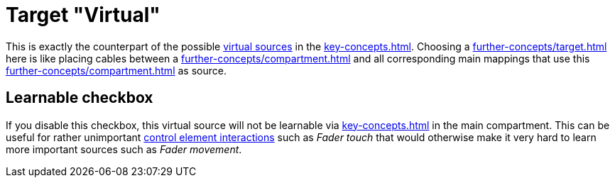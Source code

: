 = Target "Virtual"

This is exactly the counterpart of the possible xref:further-concepts/source.adoc#virtual-source[virtual sources] in the xref:key-concepts.adoc#main-compartment[].
Choosing a xref:further-concepts/target.adoc#virtual-target[] here is like placing cables between a xref:further-concepts/compartment.adoc#real-control-element[] and all corresponding main mappings that use this xref:further-concepts/compartment.adoc#virtual-control-element[] as source.

== Learnable checkbox

If you disable this checkbox, this virtual source will not be learnable via xref:key-concepts.adoc#learn-source[] in the main compartment.
This can be useful for rather unimportant xref:key-concepts.adoc#control-element-interaction[control element interactions] such as _Fader touch_ that would otherwise make it very hard to learn more important sources such as _Fader movement_.
